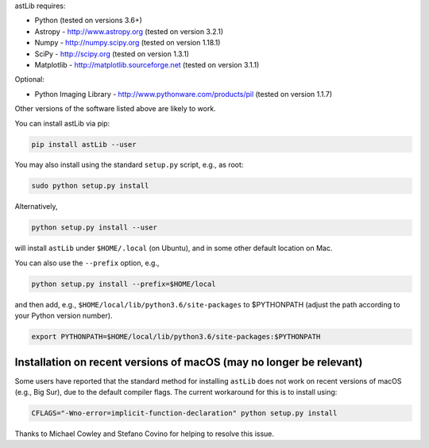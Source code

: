 astLib requires:

* Python (tested on versions 3.6+)
* Astropy - http://www.astropy.org (tested on version 3.2.1)
* Numpy - http://numpy.scipy.org (tested on version 1.18.1)
* SciPy - http://scipy.org (tested on version 1.3.1)
* Matplotlib - http://matplotlib.sourceforge.net (tested on version 3.1.1)

Optional:
   
* Python Imaging Library - http://www.pythonware.com/products/pil (tested on version 1.1.7)

Other versions of the software listed above are likely to work.

You can install astLib via pip:

.. code-block::

   pip install astLib --user


You may also install using the standard ``setup.py`` script, e.g., as root:

.. code-block::

   sudo python setup.py install


Alternatively, 

.. code-block::

   python setup.py install --user


will install ``astLib`` under ``$HOME/.local`` (on Ubuntu), and in some other default location on Mac.

You can also use the ``--prefix`` option, e.g.,

.. code-block::

   python setup.py install --prefix=$HOME/local


and then add, e.g., ``$HOME/local/lib/python3.6/site-packages`` to 
$PYTHONPATH (adjust the path according to your Python version number).

.. code-block::

   export PYTHONPATH=$HOME/local/lib/python3.6/site-packages:$PYTHONPATH


Installation on recent versions of macOS (may no longer be relevant)
====================================================================

Some users have reported that the standard method for installing ``astLib`` does not work on recent versions
of macOS (e.g., Big Sur), due to the default compiler flags. The current workaround for this is to install
using:
  
.. code-block::

   CFLAGS="-Wno-error=implicit-function-declaration" python setup.py install
   

Thanks to Michael Cowley and Stefano Covino for helping to resolve this issue.
